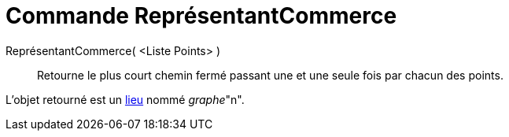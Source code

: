 = Commande ReprésentantCommerce
:page-en: commands/TravelingSalesman
ifdef::env-github[:imagesdir: /fr/modules/ROOT/assets/images]

ReprésentantCommerce( <Liste Points> )::
  Retourne le plus court chemin fermé passant une et une seule fois par chacun des points.

L'objet retourné est un xref:/commands/Lieu.adoc[lieu] nommé _graphe_"n".
